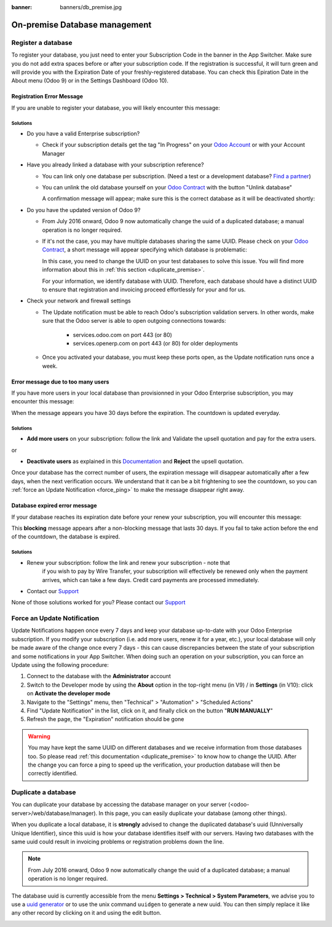:banner: banners/db_premise.jpg

.. _db_premise:

==============================
On-premise Database management
==============================

Register a database
===================

To register your database, you just need to enter your Subscription Code in the
banner in the App Switcher. Make sure you do not add extra spaces before or after
your subscription code. If the registration is successful, it will turn green and
will provide you with the Expiration Date of your freshly-registered database. You
can check this Epiration Date in the About menu (Odoo 9) or in the Settings Dashboard
(Odoo 10).

Registration Error Message
--------------------------

If you are unable to register your database, you will likely encounter this
message:

.. image:: media/error_message_sub_code.png
    :align: center
    :alt: Something went wrong while registering your database,
          you can try again or contact Odoo Help

Solutions
'''''''''

* Do you have a valid Enterprise subscription?

  * Check if your subscription details get the tag "In Progress" on
    your `Odoo Account
    <https://accounts.odoo.com/my/subscription>`__ or with your Account Manager

* Have you already linked a database with your subscription reference?

  * You can link only one database per subscription.
    (Need a test or a development database? `Find a partner
    <https://www.odoo.com/partners>`__)

  * You can unlink the old database yourself on your `Odoo Contract
    <https://accounts.odoo.com/my/subscription>`__ with the button "Unlink database"

    .. image:: media/unlink_single_db.png
        :align: center


    A confirmation message will appear; make sure this is the correct database as
    it will be deactivated shortly:

    .. image:: media/unlink_confirm_enterprise_edition.png
        :align: center


* Do you have the updated version of Odoo 9?

  * From July 2016 onward, Odoo 9 now automatically change the uuid of a
    duplicated database; a manual operation is no longer required.

  * If it's not the case, you may have multiple databases sharing the same
    UUID. Please check on your `Odoo Contract
    <https://accounts.odoo.com/my/subscription>`__, a short message will appear
    specifying which database is problematic:

    .. image:: media/unlink_db_name_collision.png
        :align: center


    In this case, you need to change the UUID on your test databases to solve this
    issue. You will find more information about this in :ref:`this section <duplicate_premise>`.

    For your information, we identify database with UUID. Therefore, each database
    should have a distinct UUID to ensure that registration and invoicing proceed
    effortlessly for your and for us.

* Check your network and firewall settings

  * The Update notification must be able to reach Odoo's subscription
    validation servers. In other words, make sure that the Odoo server is able
    to open outgoing connections towards:

      * services.odoo.com on port 443 (or 80)
      * services.openerp.com on port 443 (or 80) for older deployments

  * Once you activated your database, you must keep these ports open, as the
    Update notification runs once a week.



Error message due to too many users
-----------------------------------

If you have more users in your local database than provisionned in your
Odoo Enterprise subscription, you may encounter this message:

.. image:: media/add_more_users.png
    :align: center
    :alt: This database will expire in X days, you
          have more users than your subscription allows


When the message appears you have 30 days before the expiration.
The countdown is updated everyday.

Solutions
'''''''''

* **Add more users** on your subscription: follow the link and Validate
  the upsell quotation and pay for the extra users.

or

* **Deactivate users** as explained in this `Documentation 
  <https://www.odoo.com
  /documentation/user/11.0/db_management/documentation.html#deactivating-users>`__
  and **Reject** the upsell quotation.

Once your database has the correct number of users, the expiration message
will disappear automatically after a few days, when the next verification occurs.
We understand that it can be a bit frightening to see the countdown,
so you can :ref:`force an Update Notification <force_ping>`  to make the message disappear
right away.

Database expired error message
------------------------------

If your database reaches its expiration date before your renew your subscription,
you will encounter this message:

.. image:: media/database_expired.png
    :align: center
    :alt: This database has expired.


This **blocking** message appears after a non-blocking message that lasts 30 days.
If you fail to take action before the end of the countdown, the database is expired.

Solutions
'''''''''

* Renew your subscription: follow the link and renew your subscription - note that
    if you wish to pay by Wire Transfer, your subscription will effectively be renewed
    only when the payment arrives, which can take a few days. Credit card payments are
    processed immediately.
* Contact our `Support <https://www.odoo.com/help>`__

None of those solutions worked for you? Please contact our
`Support <https://www.odoo.com/help>`__


.. _force_ping:

Force an Update Notification
============================

Update Notifications happen once every 7 days and keep your database up-to-date with
your Odoo Enterprise subscription. If you modify your subscription (i.e. add more users,
renew it for a year, etc.), your local database will only be made aware of the change
once every 7 days - this can cause discrepancies between the state of your subscription
and some notifications in your App Switcher. When doing such an operation on your
subscription, you can force an Update using the following procedure:

1. Connect to the database with the **Administrator** account
2. Switch to the Developer mode by using the **About** option in the
   top-right menu (in V9) /  in **Settings**  (in V10): click on
   **Activate the developer mode**
3. Navigate to the "Settings" menu, then "Technical" > "Automation" >
   "Scheduled Actions"
4. Find "Update Notification" in the list, click on it, and finally click on the
   button "**RUN MANUALLY**"
5. Refresh the page, the "Expiration" notification should be gone


.. warning:: You may have kept the same UUID on different databases and we receive
    information from those databases too. So please read :ref:`this documentation
    <duplicate_premise>` to know how to change the UUID.
    After the change you can force a ping to speed up the verification,
    your production database will then be correctly identified.

.. _duplicate_premise:

Duplicate a database
====================

You can duplicate your database by accessing the database manager on your
server (<odoo-server>/web/database/manager). In this page, you can easily
duplicate your database (among other things).

.. image:: media/db_manager.gif
    :align: center


When you duplicate a local database, it is **strongly** advised to change
the duplicated database's uuid (Unniversally Unique Identifier), since this
uuid is how your database identifies itself with our servers. Having two
databases with the same uuid could result in invoicing problems or registration
problems down the line.

.. note:: From July 2016 onward, Odoo 9 now automatically change the uuid of a
    duplicated database; a manual operation is no longer required.

The database uuid is currently accessible from the menu **Settings > Technical
> System Parameters**, we advise you to use a
`uuid generator <https://www.uuidgenerator.net>`__ or to use the unix command
``uuidgen`` to generate a new uuid. You can then simply replace it like any
other record by clicking on it and using the edit button.

.. image:: media/db_uuid.png
    :align: center
